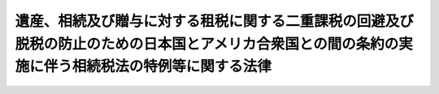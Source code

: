 .. _S29HO194:

====================================================================================================================================================
遺産、相続及び贈与に対する租税に関する二重課税の回避及び脱税の防止のための日本国とアメリカ合衆国との間の条約の実施に伴う相続税法の特例等に関する法律
====================================================================================================================================================

.. raw:: html
    
    
    <b>遺産、相続及び贈与に対する租税に関する二重課税の回避及び脱税の防止のための日本国とアメリカ合衆国との間の条約の実施に伴う相続税法の特例等に関する法律<br>
    （昭和二十九年六月二十三日法律第百九十四号）</b><br><br><div align="right">最終改正：平成一一年一二月二二日法律第一六〇号</div><br><p>
    </p><div class="arttitle"><a name="1000000000000000000000000000000000000000000000000100000000000000000000000000000">（趣旨）</a>
    </div><div class="item"><b>第一条</b>
    <a name="1000000000000000000000000000000000000000000000000100000000001000000000000000000"></a>
    　この法律は、遺産、相続及び贈与に対する租税に関する二重課税の回避及び脱税の防止のための日本国とアメリカ合衆国との間の条約（以下「日米相続税条約」という。）を実施するため、<a href="/cgi-bin/idxrefer.cgi?H_FILE=%8f%ba%93%f1%8c%dc%96%40%8e%b5%8e%4f&amp;REF_NAME=%91%8a%91%b1%90%c5%96%40&amp;ANCHOR_F=&amp;ANCHOR_T=" target="inyo">相続税法</a>
    （昭和二十五年法律第七十三号）の特例その他必要な事項を定めるものとする。
    </div>
    
    <p>
    </p><div class="arttitle"><a name="1000000000000000000000000000000000000000000000000200000000000000000000000000000">（控除の特例）</a>
    </div><div class="item"><b>第二条</b>
    <a name="1000000000000000000000000000000000000000000000000200000000001000000000000000000"></a>
    　日米相続税条約第四条の規定による特定の控除は、これに相当する<a href="/cgi-bin/idxrefer.cgi?H_FILE=%8f%ba%93%f1%8c%dc%96%40%8e%b5%8e%4f&amp;REF_NAME=%91%8a%91%b1%90%c5%96%40&amp;ANCHOR_F=&amp;ANCHOR_T=" target="inyo">相続税法</a>
    の規定による控除の額に同条に規定する割合を乗じて得た額に相当する額により行なうものとする。
    </div>
    
    <p>
    </p><div class="arttitle"><a name="1000000000000000000000000000000000000000000000000300000000000000000000000000000">（合衆国の租税の徴収）</a>
    </div><div class="item"><b>第三条</b>
    <a name="1000000000000000000000000000000000000000000000000300000000001000000000000000000"></a>
    　政府は、日米相続税条約第一条に規定するアメリカ合衆国の租税につき、アメリカ合衆国政府から日米相続税条約第六条第二項の規定による徴収の嘱託を受けたときは、国税徴収の例により、これを徴収する。この場合における当該租税及びその滞納処分費の徴収の順位は、それぞれ、国税及びその滞納処分費と同順位とする。
    </div>
    
    <p>
    </p><div class="arttitle"><a name="1000000000000000000000000000000000000000000000000400000000000000000000000000000">（実施規定）</a>
    </div><div class="item"><b>第四条</b>
    <a name="1000000000000000000000000000000000000000000000000400000000001000000000000000000"></a>
    　前二条に定めるものを除くほか、日米相続税条約の実施に関し必要な事項（この法律の規定の適用につき必要な事項を含む。）は、財務省令で定める。
    </div>
    
    
    <br><a name="5000000000000000000000000000000000000000000000000000000000000000000000000000000"></a>
    　　　<a name="5000000001000000000000000000000000000000000000000000000000000000000000000000000"><b>附　則　抄</b></a>
    <br><p></p><div class="item"><b>１</b>
    　この法律中、所得税又は日米所得税条約に係る部分は、日米所得税条約の効力発生の日から、相続税又は日米相続税条約に係る部分は、日米相続税条約の効力発生の日から施行する。
    </div>
    
    <br>　　　<a name="5000000002000000000000000000000000000000000000000000000000000000000000000000000"><b>附　則　（昭和三三年四月二八日法律第一〇〇号）　抄</b></a>
    <br><p></p><div class="item"><b>１</b>
    　この法律は、公布の日から施行する。
    </div>
    
    <br>　　　<a name="5000000003000000000000000000000000000000000000000000000000000000000000000000000"><b>附　則　（昭和四〇年三月三〇日法律第八号）　抄</b></a>
    <br><p></p><div class="item"><b>１</b>
    　この法律は、昭和三十七年八月十四日に署名された所得に対する租税に関する二重課税の回避及び脱税の防止のための日本国とアメリカ合衆国との間の条約を修正補足する議定書（以下「議定書」という。）の効力発生の日から施行する。
    </div>
    
    <br>　　　<a name="5000000004000000000000000000000000000000000000000000000000000000000000000000000"><b>附　則　（昭和四〇年三月三一日法律第三六号）　抄</b></a>
    <br><p>
    </p><div class="arttitle">（施行期日）</div>
    <div class="item"><b>第一条</b>
    　この法律は、昭和四十年四月一日から施行する。
    </div>
    
    <br>　　　<a name="5000000005000000000000000000000000000000000000000000000000000000000000000000000"><b>附　則　（昭和四四年六月一七日法律第四六号）　抄</b></a>
    <br><p>
    </p><div class="arttitle">（施行期日）</div>
    <div class="item"><b>第一条</b>
    　この法律は、公布の日から施行する。
    </div>
    
    <br>　　　<a name="5000000006000000000000000000000000000000000000000000000000000000000000000000000"><b>附　則　（昭和四八年三月三一日法律第六号）　抄</b></a>
    <br><p></p><div class="item"><b>１</b>
    　この法律は、昭和四十八年四月一日から施行する。
    </div>
    
    <br>　　　<a name="5000000007000000000000000000000000000000000000000000000000000000000000000000000"><b>附　則　（平成一一年一二月二二日法律第一六〇号）　抄</b></a>
    <br><p>
    </p><div class="arttitle">（施行期日）</div>
    <div class="item"><b>第一条</b>
    　この法律（第二条及び第三条を除く。）は、平成十三年一月六日から施行する。
    </div>
    
    <br><br>